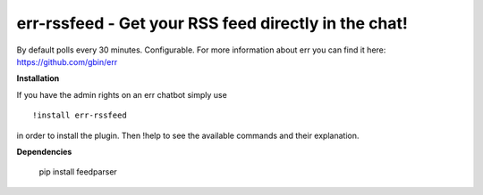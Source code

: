err-rssfeed - Get your RSS feed directly in the chat!
===================================================

By default polls every 30 minutes. Configurable.
For more information about err you can find it here: https://github.com/gbin/err

**Installation**


If you have the admin rights on an err chatbot simply use
::

    !install err-rssfeed

in order to install the plugin.
Then !help to see the available commands and their explanation.

**Dependencies**

    pip install feedparser